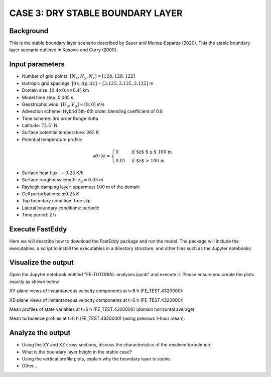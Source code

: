 CASE 3: DRY STABLE BOUNDARY LAYER
=================================

Background
------------------

This is the stable boundary layer scenario described by Sauer and Munoz-Esparza (2020). This the stable boundary layer scenario outlined in Kosovic and Curry (2000).

Input parameters
----------------

* Number of grid points: :math:`[N_x,N_y,N_z]=[128,128,122]`
* Isotropic grid spacings: :math:`[dx,dy,dz]=[3.125,3.125,3.125]` m
* Domain size: :math:`[0.4 \times 0.4 \times 0.4]` km
* Model time step: 0.005 s
* Geostrophic wind: :math:`[U_g,V_g]=[9,0]` m/s
* Advection scheme: Hybrid 5th-6th order, blending coefficient of 0.8
* Time scheme: 3rd order Runge Kutta
* Latitude: :math:`72.5^{\circ}` N
* Surface potential temperature: :math:`265` K
* Potential temperature profile:
.. math::
  \partial{\theta}/\partial z =
    \begin{cases}
      0 & \text{if $z$ $\le$ 100 m}\\
      0.01 & \text{if $z$ > 100 m}
    \end{cases}   
* Surface heat flux:  :math:`-0.25` K/h
* Surface roughness length: :math:`z_0=0.05` m
* Rayleigh damping layer: uppermost :math:`100` m of the domain
* Cell perturbations: :math:`\pm 0.25` K 
* Top boundary condition: free slip
* Lateral boundary conditions: periodic
* Time period: 2 h

Execute FastEddy
----------------

Here we will describe how to download the FastEddy package and run the model. The package will include the executables, a script to install the executables in a directory structure, and other files such as the Jupyter notebooks.

Visualize the output
--------------------

Open the Jupyter notebook entitled "FE-TUTORIAL-analyses.ipynb" and execute it. Please ensure you create the plots exactly as shown below.

XY-plane views of instantaneous velocity components at t=6 h (FE_TEST.4320000):

.. image:: ../images/UVWTHETA-XY-stable.png
  :width: 1200
  :alt: Alternative text
  
XZ-plane views of instantaneous velocity components at t=6 h (FE_TEST.4320000):

.. image:: ../images/UVWTHETA-XZ-stable.png
  :width: 1200
  :alt: Alternative text
  
Mean profiles of state variables at t=6 h (FE_TEST.4320000) (domain horizontal average):

.. image:: ../images/MEAN-PROF-stable.png
  :width: 600
  :alt: Alternative text
  
Mean turbulence profiles at t=6 h (FE_TEST.4320000) (using previous 1-hour mean):

.. image:: ../images/TURB-PROF-stable.png
  :width: 600
  :alt: Alternative text

Analyze the output
------------------

* Using the XY and XZ cross sections, discuss the characteristics of the resolved turbulence.
* What is the boundary layer height in the stable case?
* Using the vertical profile plots, explain why the boundary layer is stable.
* Other...
